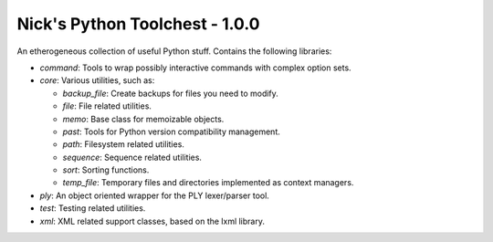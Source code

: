 Nick's Python Toolchest - 1.0.0
===============================

An etherogeneous collection of useful Python stuff. Contains the following libraries:

* *command*: Tools to wrap possibly interactive commands with complex option sets.
* *core*:    Various utilities, such as:

  * *backup_file*: Create backups for files you need to modify.
  * *file*:        File related utilities.
  * *memo*:        Base class for memoizable objects.
  * *past*:        Tools for Python version compatibility management.
  * *path*:        Filesystem related utilities.
  * *sequence*:    Sequence related utilities.
  * *sort*:        Sorting functions.
  * *temp_file*:   Temporary files and directories implemented as context managers.
  
* *ply*:     An object oriented wrapper for the PLY lexer/parser tool.
* *test*:    Testing related utilities.
* *xml*:     XML related support classes, based on the lxml library.
